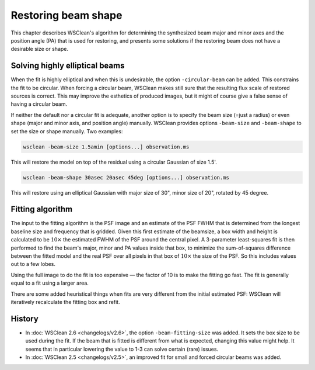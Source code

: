 Restoring beam shape
====================

This chapter describes WSClean's algorithm for determining the synthesized beam major and minor axes and the position angle (PA) that is used for restoring, and presents some solutions if the restoring beam does not have a desirable size or shape.

Solving highly elliptical beams
-------------------------------

When the fit is highly elliptical and when this is undesirable, the option ``-circular-beam`` can be added. This constrains the fit to be circular. When forcing a circular beam, WSClean makes still sure that the resulting flux scale of restored sources is correct. This may improve the esthetics of produced images, but it might of course give a false sense of having a circular beam.

If neither the default nor a circular fit is adequate, another option is to specify the beam size (=just a radius) or even shape (major and minor axis, and position angle) manually. WSClean provides options ``-beam-size`` and ``-beam-shape`` to set the size or shape manually. Two examples:

.. code-block:: bash

    wsclean -beam-size 1.5amin [options...] observation.ms

This will restore the model on top of the residual using a circular Gaussian of size 1.5'.

.. code-block:: bash

    wsclean -beam-shape 30asec 20asec 45deg [options...] observation.ms

This will restore using an elliptical Gaussian with major size of 30", minor size of 20", rotated by 45 degree.

Fitting algorithm
-----------------

The input to the fitting algorithm is the PSF image and an estimate of the PSF FWHM that is determined from the longest baseline size and frequency that is gridded. Given this first estimate of the beamsize, a box width and height is calculated to be :math:`10 \times` the estimated FWHM of the PSF around the central pixel. A 3-parameter least-squares fit is then performed to find the beam's major, minor and PA values inside that box, to minimize the sum-of-squares difference between the fitted model and the real PSF over all pixels in that box of :math:`10 \times` the size of the PSF. So this includes values out to a few lobes.

Using the full image to do the fit is too expensive — the factor of 10 is to make the fitting go fast. The fit is generally equal to a fit using a larger area.

There are some added heuristical things when fits are very different from the initial estimated PSF: WSClean will iteratively recalculate the fitting box and refit.

History
-------

* In :doc:`WSClean 2.6 <changelogs/v2.6>`, the option ``-beam-fitting-size`` was added. It sets the box size to be used during the fit. If the beam that is fitted is different from what is expected, changing this value might help. It seems that in particular lowering the value to 1-3 can solve certain (rare) issues.
* In :doc:`WSClean 2.5 <changelogs/v2.5>`, an improved fit for small and forced circular beams was added.
